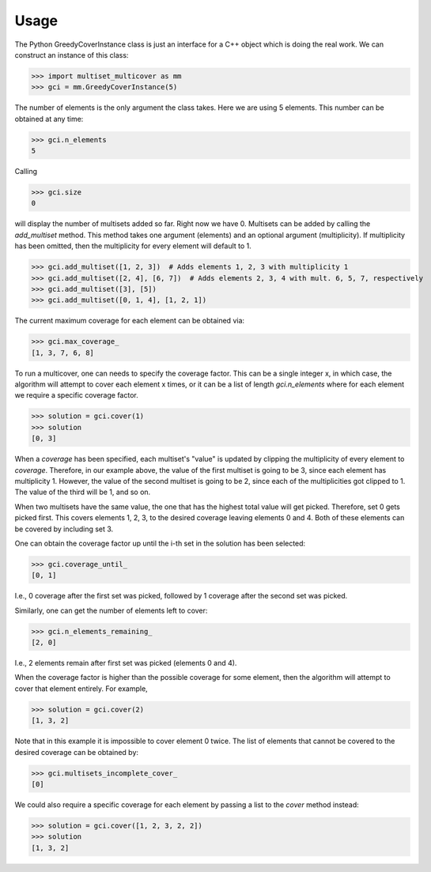 Usage
_____

The Python GreedyCoverInstance class is just an interface for a C++
object which is doing the real work. We can construct an instance of
this class:

>>> import multiset_multicover as mm
>>> gci = mm.GreedyCoverInstance(5)

The number of elements is the only argument the class takes. Here
we are using 5 elements. This number can be obtained at any time:

>>> gci.n_elements
5

Calling

>>> gci.size
0

will display the number of multisets added so far. Right now we have 0.
Multisets can be added by calling the `add_multiset` method. This method
takes one argument (elements) and an optional argument (multiplicity).
If multiplicity has been omitted, then the multiplicity for every element
will default to 1.

>>> gci.add_multiset([1, 2, 3])  # Adds elements 1, 2, 3 with multiplicity 1
>>> gci.add_multiset([2, 4], [6, 7])  # Adds elements 2, 3, 4 with mult. 6, 5, 7, respectively
>>> gci.add_multiset([3], [5])
>>> gci.add_multiset([0, 1, 4], [1, 2, 1])

The current maximum coverage for each element can be obtained via:

>>> gci.max_coverage_
[1, 3, 7, 6, 8]

To run a multicover, one can needs to specify the coverage factor. This
can be a single integer x, in which case, the algorithm will attempt to cover
each element x times, or it can be a list of length `gci.n_elements` where
for each element we require a specific coverage factor.

>>> solution = gci.cover(1)
>>> solution
[0, 3]

When a `coverage` has been specified, each multiset's "value" is updated
by clipping the multiplicity of every element to `coverage`. Therefore,
in our example above, the value of the first multiset is going to be 3,
since each element has multiplicity 1. However, the value of the second
multiset is going to be 2, since each of the multiplicities got clipped to 1.
The value of the third will be 1, and so on.

When two multisets have the same value, the one that has the highest total
value will get picked. Therefore, set 0 gets picked first.
This covers elements 1, 2, 3, to the desired coverage leaving elements 0 and 4.
Both of these elements can be covered by including set 3.

One can obtain the coverage factor up until the i-th set in
the solution has been selected:

>>> gci.coverage_until_
[0, 1]

I.e., 0 coverage after the first set was picked, followed by 1 coverage
after the second set was picked.

Similarly, one can get the number of elements left to cover:

>>> gci.n_elements_remaining_
[2, 0]

I.e., 2 elements remain after first set was picked (elements 0 and 4).

When the coverage factor is higher than the possible coverage for some
element, then the algorithm will attempt to cover that element entirely.
For example,

>>> solution = gci.cover(2)
[1, 3, 2]

Note that in this example it is impossible to cover element 0 twice.
The list of elements that cannot be covered to the desired coverage can be
obtained by:

>>> gci.multisets_incomplete_cover_
[0]

We could also require a specific coverage for each element by passing
a list to the `cover` method instead:

>>> solution = gci.cover([1, 2, 3, 2, 2])
>>> solution
[1, 3, 2]
